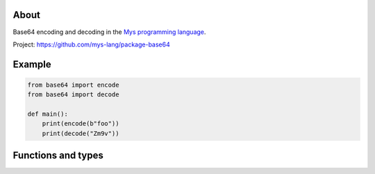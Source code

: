 About
=====

Base64 encoding and decoding in the `Mys programming language`_.

Project: https://github.com/mys-lang/package-base64

Example
=======

.. code-block:: python

   from base64 import encode
   from base64 import decode

   def main():
       print(encode(b"foo"))
       print(decode("Zm9v"))

Functions and types
===================

.. mysfile:: src/lib.mys

.. _Mys programming language: https://mys.readthedocs.io/en/latest/
